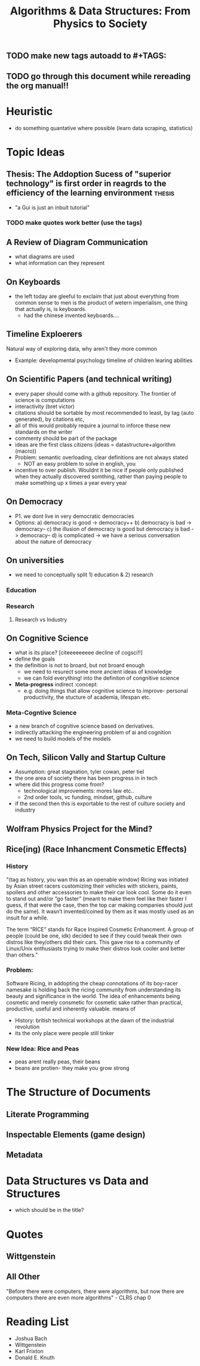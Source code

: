 #+TITLE: Algorithms & Data Structures: From Physics to Society
#+TAGS:
** TODO make new tags autoadd to #+TAGS:
** TODO go through this document while rereading the org manual!!

* Heuristic
- do something quantative where possible (learn data scraping, statistics)

* Topic Ideas
** Thesis: The Addoption Sucess of "superior technology" is first order in reagrds to the efficiency of the learning environment :thesis:
- "a Gui is just an inbuit tutorial"
*** TODO make quotes work better (use the tags)

** A Review of Diagram Communication
- what diagrams are used
- what information can they represent
** On Keyboards
- the left today are gleeful to exclaim that just about everything from common sense to men is the product of wetern imperialism, one thing that actually is, is keyboards.
  + had the chinese invented keyboards....

** Timeline Exploerers
Natural way of exploring data, why aren't they more common
- Example: developmental psychology timeline of children learing abilities

** On Scientific Papers (and technical writing)
- every paper should come with a github repository. The frontier of science is computations
- interactivity (bret victor)
- citations should be sortable by most recommended to least, by tag (auto generated), by citations etc,  
- all of this would probably require a journal to inforce these new standards on the writer
- commenty should be part of the package 
- ideas are the first class citizens (ideas = datastructure+algorithm (macro))
- Problem: semantic overloading, clear definitions are not always stated
  + NOT an easy problem to solve in english, you 
- incentive to over publish. Wouldnt it be nice if people only published when they actually discovered somthing, rather than paying people to make something up x times a year every year

** On Democracy
- P1. we dont live in very democratic democracies
- Options:
  a) democracy is good -> democracy++
  b) democracy is bad -> democracy--
  c) the illusion of democracy is good but democracy is bad -> democracy--
  d) is complicated -> we have a serious conversation about the nature of democracy

** On universities
- we need to conceptually split 1) education & 2) research

*** Education

*** Research
**** Research vs Industry

** On Cognitive Science
- what is its place? [citeeeeeeeee decline of cogsci!!]
- define the goals
- the definition is not to broard, but not broard enough
  + we need to resurect some more ancient ideas of knowledge
  + we can fold everything! into the definiton of congnitive science
- *Meta-progress* indirect  :concept:
  + e.g. doing things that allow cognitive science to improve- personal productivity, the stucture of academia, lifespan etc.

*** Meta-Cogntive Science
- a new branch of cognitive science based on derivatives.
- indirectly attacking the engineering problem of ai and cognition
- we need to build models of the models

** On Tech, Silicon Vally and Startup Culture
- Assumption: great stagnation, tyler cowan, peter tiel 
- the one area of society there has been progress in in tech
- where did this progress come from?
  + technological improvements: mores law etc.. 
  + 2nd order tools, vc funding, mindset, github, culture
- if the second then this is exportable to the rest of culture society and industry


** Wolfram Physics Project for the Mind?

** Rice(ing) (Race Inhancment Consmetic Effects)

*** History
"(tag as history, you wan this as an openable window) Ricing was initiated by Asian street racers customizing their vehicles with stickers, paints, spoilers and other accessories to make their car look cool. Some do it even to stand out and/or “go faster” (meant to make them feel like their faster I guess, if that were the case, then the top car making companies should just do the same). It wasn’t invented/coined by them as it was mostly used as an insult for a while.

The term “RICE” stands for Race Inspired Cosmetic Enhancment. A group of people (could be one, idk) decided to see if they could tweak their own distros like they/others did their cars. This gave rise to a community of Linux/Unix enthusiasts trying to make their distros look cooler and better than others."

*** Problem:
Software Ricing, in addopting the cheap connotations of its boy-racer namesake is holding back the ricing community from understanding its beauty and significance in the world. The idea of enhancements being cosmetic and merely consmetic for cosmetic sake rather than practical, productive, useful and inherently valuable. means of  

- History: british technical workshops at the dawn of the industrial revolution
- its the only place were people still tinker

*** New Idea: Rice and Peas
- peas arent really peas, their beans
- beans are protien- they make you grow strong


* The Structure of Documents

** Literate Programming

** Inspectable Elements (game design)

** Metadata



* Data Structures vs Data and Structures
- which should be in the title?

* Quotes

** Wittgenstein

** All Other
"Before there were computers, there were algorithms, but now there are computers there are even more algorithms" - CLRS chap 0


* Reading List
- Joshua Bach
- Wittgenstein
- Karl Frixton
- Donald E. Knuth
